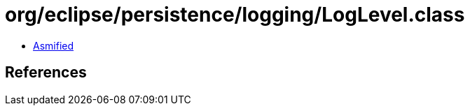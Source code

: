 = org/eclipse/persistence/logging/LogLevel.class

 - link:LogLevel-asmified.java[Asmified]

== References

